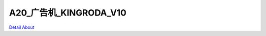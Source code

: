 A20_广告机_KINGRODA_V10 
================================

.. image:: ./A20_安卓广告机板卡4_正面1.JPG

.. image:: ./A20_安卓广告机板卡4_正面2.JPG

.. image:: ./A20_安卓广告机板卡4_背面1.JPG

.. image:: ./A20_安卓广告机板卡4_背面2.JPG

`Detail About <https://allwinwaydocs.readthedocs.io/zh-cn/latest/about.html#about>`_